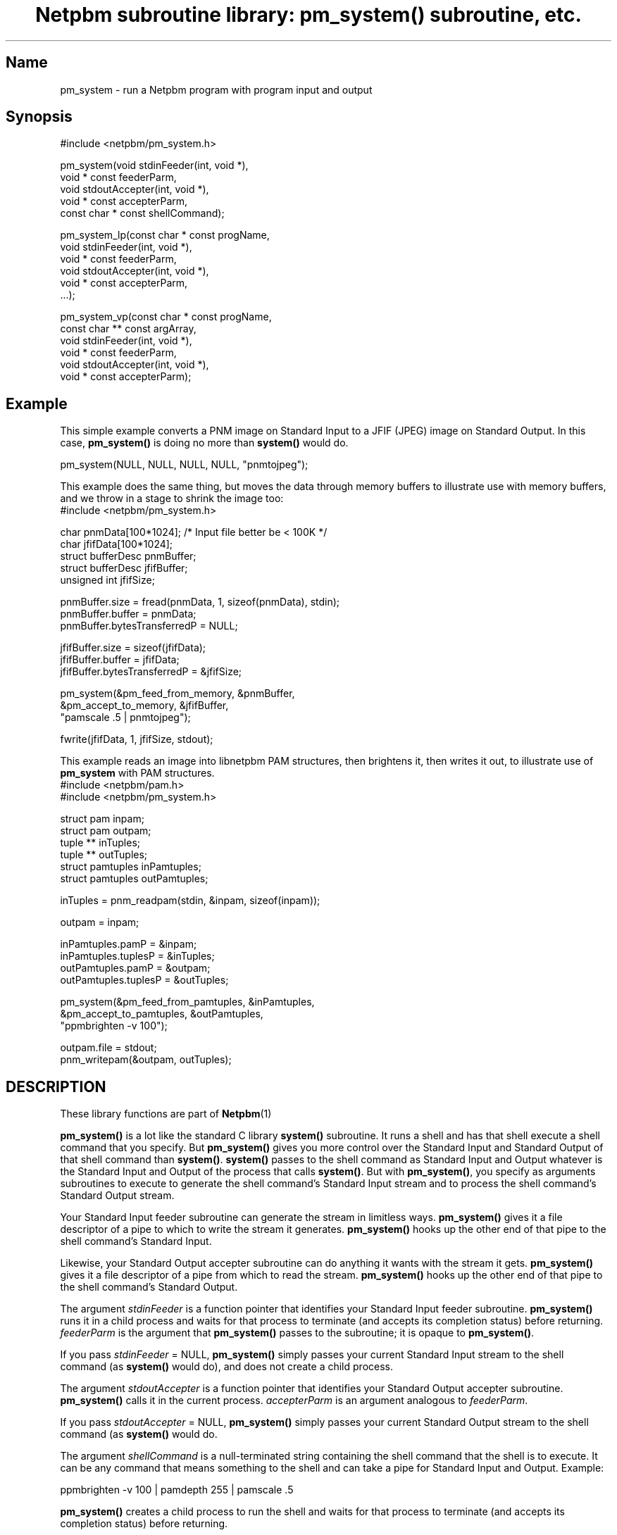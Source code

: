 \
.\" This man page was generated by the Netpbm tool 'makeman' from HTML source.
.\" Do not hand-hack it!  If you have bug fixes or improvements, please find
.\" the corresponding HTML page on the Netpbm website, generate a patch
.\" against that, and send it to the Netpbm maintainer.
.TH "Netpbm subroutine library: pm_system() subroutine, etc." 3 "17 October 2006" "netpbm documentation"

 
.SH Name
pm_system - run a Netpbm program with program input and output

.SH Synopsis

.nf
\f(CW
#include <netpbm/pm_system.h>

pm_system(void                  stdinFeeder(int, void *),
          void *          const feederParm,
          void                  stdoutAccepter(int, void *),
          void *          const accepterParm,
          const char *    const shellCommand);

pm_system_lp(const char *  const progName,
             void                stdinFeeder(int, void *),
             void *        const feederParm,
             void                stdoutAccepter(int, void *),
             void *        const accepterParm,
             ...);

pm_system_vp(const char *  const progName,
             const char ** const argArray,
             void                stdinFeeder(int, void *),
             void *        const feederParm,
             void                stdoutAccepter(int, void *),
             void *        const accepterParm);

\fP
.fi

.SH Example
.PP
This simple example converts a PNM image on Standard Input to a
JFIF (JPEG) image on Standard Output.  In this case,
\fBpm_system()\fP is doing no more than \fBsystem()\fP would do.

.nf
\f(CW
    pm_system(NULL, NULL, NULL, NULL, "pnmtojpeg");
\fP
.fi
.PP
This example does the same thing, but moves the data through memory
buffers to illustrate use with memory buffers, and we throw in a stage
to shrink the image too:
.nf
#include <netpbm/pm_system.h>

char              pnmData[100*1024];   /* Input file better be < 100K */
char              jfifData[100*1024];
struct bufferDesc pnmBuffer;
struct bufferDesc jfifBuffer;
unsigned int      jfifSize;

pnmBuffer.size = fread(pnmData, 1, sizeof(pnmData), stdin);
pnmBuffer.buffer = pnmData;
pnmBuffer.bytesTransferredP = NULL;

jfifBuffer.size = sizeof(jfifData);
jfifBuffer.buffer = jfifData;
jfifBuffer.bytesTransferredP = &jfifSize; 

pm_system(&pm_feed_from_memory, &pnmBuffer,
          &pm_accept_to_memory, &jfifBuffer,
          "pamscale .5 | pnmtojpeg");

fwrite(jfifData, 1, jfifSize, stdout);

.fi
.PP
This example reads an image into libnetpbm PAM structures, then
brightens it, then writes it out, to illustrate use of \fBpm_system\fP
with PAM structures.
.nf
#include <netpbm/pam.h>
#include <netpbm/pm_system.h>

struct pam       inpam;
struct pam       outpam;
tuple **         inTuples;
tuple **         outTuples;
struct pamtuples inPamtuples;
struct pamtuples outPamtuples;

inTuples = pnm_readpam(stdin, &inpam, sizeof(inpam));

outpam = inpam;

inPamtuples.pamP = &inpam;
inPamtuples.tuplesP = &inTuples;
outPamtuples.pamP = &outpam;
outPamtuples.tuplesP = &outTuples;

pm_system(&pm_feed_from_pamtuples, &inPamtuples,
          &pm_accept_to_pamtuples, &outPamtuples,
          "ppmbrighten -v 100");

outpam.file = stdout;
pnm_writepam(&outpam, outTuples);

.fi



.SH DESCRIPTION
.PP
These library functions are part of
.BR Netpbm (1)
.
.PP
\fBpm_system()\fP is a lot like the standard C library
\fBsystem()\fP subroutine.  It runs a shell and has that shell
execute a shell command that you specify.  But \fBpm_system()\fP
gives you more control over the Standard Input and Standard Output of
that shell command than \fBsystem()\fP.  \fBsystem()\fP passes to the
shell command as Standard Input and Output whatever is the Standard Input
and Output of the process that calls \fBsystem()\fP.  But with
\fBpm_system()\fP, you specify as arguments subroutines to execute to
generate the shell command's Standard Input stream and to process the
shell command's Standard Output stream.
.PP
Your Standard Input feeder subroutine can generate the stream in
limitless ways.  \fBpm_system()\fP gives it a file descriptor of a
pipe to which to write the stream it generates.  \fBpm_system()\fP
hooks up the other end of that pipe to the shell command's Standard
Input.
.PP
Likewise, your Standard Output accepter subroutine can do anything
it wants with the stream it gets.  \fBpm_system()\fP gives it a file
descriptor of a pipe from which to read the stream.
\fBpm_system()\fP hooks up the other end of that pipe to the shell
command's Standard Output.
.PP
The argument \fIstdinFeeder\fP is a function pointer that
identifies your Standard Input feeder subroutine.  \fBpm_system()\fP
runs it in a child process and waits for that process to terminate (and
accepts its completion status) before returning.  \fIfeederParm\fP is
the argument that \fBpm_system()\fP passes to the subroutine; it is
opaque to \fBpm_system()\fP.
.PP
If you pass \fIstdinFeeder\fP = NULL, \fBpm_system()\fP simply
passes your current Standard Input stream to the shell command (as
\fBsystem()\fP would do), and does not create a child process.
.PP
The argument \fIstdoutAccepter\fP is a function pointer that
identifies your Standard Output accepter subroutine.
\fBpm_system()\fP calls it in the current process.
\fIaccepterParm\fP is an argument analogous to \fIfeederParm\fP.
.PP
If you pass \fIstdoutAccepter\fP = NULL, \fBpm_system()\fP simply
passes your current Standard Output stream to the shell command (as
\fBsystem()\fP would do.
.PP
The argument \fIshellCommand\fP is a null-terminated string
containing the shell command that the shell is to execute.  It can be
any command that means something to the shell and can take a pipe for
Standard Input and Output.  Example:

.nf
\f(CW
    ppmbrighten -v 100 | pamdepth 255 | pamscale .5
\fP
.fi

\fBpm_system()\fP creates a child process to run the shell and waits
for that process to terminate (and accepts its completion status)
before returning.

.SS pm_system_lp()
.PP
\fBpm_system_lp()\fP is like \fBpm_system()\fP except that instead
of running a shell, which in turn typically runs another program, you
run a program of your choice directly.
.PP
Argument \fIprogName\fP identifies the program to run, the same way
as with \fBexeclp()\fP or a shell command: if it contains a slash
(/), it is the full name of the file that contains the program.  If not,
it is a name to be looked up in the system's program search path
(determined by the PATH environment variable).
.PP
You identify the arguments to the program the same way as for
\fBexeclp()\fP: with the variable arguments at the end of the
\fBpm_system_lp()\fP argument list.  Each is a NUL-terminated string.
The last argument \fImust\fP be NULL to tell \fBpm_system_lp()\fP
where the arguments end.
.PP
Note that the first argument ('arg0') to a program is
conventionally the first word of the command used to run the program, as if it
were being run for a shell command.  In other words, typically the name of the
program.
.PP
Example:

.nf
\f(CW
    pm_system_lp('pnmtojpeg', NULL, NULL, NULL, NULL,
                 'pnmtojpeg', 'mypicture.jpg', '-quality=50', NULL);
\fP
.fi
.PP
\fBpm_system_lp()\fP is much safer than \fBpm_system()\fP when
your program computes the arguments or gets them from a user.  If you
build a shell command using such arguments, unless you're really
careful, you may end up building a shell command that does something
very different from what you intended, because the argument could
contain characters that mean something to the shell such as
\&'|'.
.PP
\fBpm_system_lp()\fP can also be considerably faster that
\fBpm_system()\fP, since it skips the whole running of the shell.


.SS pm_system_vp()
.PP
\fBpm_system_vp()\fP is like \fBpm_system_lp()\fP except that
instead of supplying the program arguments as variable arguments, you
supply them as an array, as with \fBexecvp()\fP.  A NULL element in
the array identifies the end of the arguments.
.PP
Example:

.nf
\f(CW
    const char * argArray[3];

    argArray[0] = 'pnmtojpeg';
    argArray[1] = '-quality=50';
    argArray[2] = NULL;

    pm_system_vp('pnmtojpeg', argArray, NULL, NULL, NULL, NULL);
\fP
.fi


.SH Applications
.PP
The point of \fBpm_system()\fP and friends is to allow you to
write a C program that uses other programs internally, as a shell
script would.  This is particularly desirable with Netpbm, because
Netpbm consists of a lot of programs that perform basic graphic
manipulations and you'd like to be able to build a program that does a
more sophisticated graphic manipulation by calling the more basic
Netpbm programs.  These building block programs typically take input
from Standard Input and write output to Standard Output.
.PP
The obvious alternative is to use a higher level language -- Bourne
Shell or Perl, for example.  But often you want your program to do
manipulations of your graphical data that are easier and more
efficient in C.  Or you want to use the Netpbm subroutine library in
your program.  The Netpbm subroutine library is a C-linkage library;
the subroutines in it are not usable from a Bourne Shell or Perl
program.
.PP
A typical use of \fBpm_system()\fP is to place the contents of
some graphical image file in memory, run a Netpbm program against it,
and have what would ordinarily go into an output file in memory too,
for further processing.  To do that, you can use the memory buffer
Standard Input feeder and Standard Output accepter described below.
.PP
If your program uses the Netpbm subroutine library to read, write, and
manipulate images, you may have an image in an array of PAM tuples.  If you
want to manipulate that image with a Netpbm program (perhaps remap the
colors using \fBpnmremap\fP), you can use the pamtuple Standard Input
feeder and Standard Output acceptor described below.

.SH Broken Pipe Behavior
.PP
When you set up a shell command to take input from a pipe, as
you do with \fBpm_system()\fP, you need to understand how pipes work with
respect to the programs at either end of the pipe agreeing to how much
data is to be transferred.  Here are some notes on that.
.PP
It is normal to read a pipe before the process on the other end has
written the data you hope to read, and it is normal to write to a pipe
before the process on the other end has tried to read your data.
Writes to a pipe can be buffered until the reading end requests the
data.  A process reading or writing a pipe can block until the other
end is ready.  Or a read or write can complete with an indication that
the other end is not ready at the moment and therefore no data, or
less data than was requested, was transferred.
.PP
The pipe is normally controlled by the writing end.  When you read
from a pipe, you keep reading until the program on the other end of
the pipe closes it, and then you get an end-of-file indication.  You then
normally close the reading end of the pipe, since it is no longer useful.
.PP
When you close the reading end of a pipe before getting the
end-of-file indication and the writer subsequently tries to write to
the pipe, that is an error condition for the writer.  In a typical
default Unix environment, that error causes the writer to receive a
SIGPIPE signal and that signal causes the writer process to terminate
abnormally.  But if, alternatively, the writer has ordered that SIGPIPE
be blocked, ignored, or handled, the signal does not cause the death of
the writer.  Instead, the write operation simply completes with an error
indication.


.SH Standard Feeders And Acceptors
.PP
You can supply anything you like as a Standard Input feeder or
Standard Output acceptor, but the Netpbm subroutine library comes with
a few that perform commonly needed functions.

.SS Memory Buffer
.PP
These routines are for when you just want to treat an area of
memory as a file.  If the shell command would ordinarily read a 513
byte regular file from its Standard Input, you want it to take 513 bytes
from a certain address in your process' memory.  Whatever bytes the
shell command wants to write to its output file you want it to store at
another address in your process' memory.
.PP
The Standard Input feeder for this is called \fBpm_feed_from_memory\fP.
The Standard Output accepter is \fBpm_accept_to_memory\fP.
.PP
For both of these, the argument is the address of a \fBstruct
bufferDesc\fP, which is defined as follows:

.nf
struct bufferDesc {
    unsigned int    size;
    unsigned char * buffer;
    unsigned int *  bytesTransferredP;
};
.fi

\fIsize\fP is the size of the memory buffer and \fIbuffer\fP is its
location in memory (address).  The Standard Input feeder will attempt
to feed the entire buffer to the shell command's Standard Input; the
Standard Output accepter will not accept any more data from the shell
command's Standard Output than will fit in the buffer.  Both return
the actual amount of data read or written, in bytes, at the location
identified by \fIbytesTransferredP\fP.  Unless
\fBbytesTransferredP\fP is NULL.
.PP
Because a process typically terminates abnormally when it is not
able to write everything to a pipe that it wanted to,
\fIbytesTransferredP\fP is not usually useful in the Standard Input feeder
case.


.SS Pamtuple
.PP
These routines are for when you have images in memory in the data
structures used by the PAM family of subroutines in the Netpbm library --
i.e. struct PAM and an array of struct tuple.  With these routines, you
can run a Netpbm program against such an image just as you would against
the same image in a regular file.
.PP
The Standard Input feeder for this is called
\fBpm_feed_from_pamtuples\fP.  The Standard Output accepter is
\fBpm_accept_to_pamtuples\fP.
.PP
For both of these, the argument is the address of a \fBstruct
pamtuples\fP, which is defined as follows:

.nf
struct pamtuples {
    struct pam * pamP;
    tuple ***    tuplesP;
};
.fi
.PP
For the Standard Input feeder, you supply a struct pam, valid up
through the \fItuple_type\fP member (except it doesn't matter what
the \fIfile\fP member is) and array of tuples.
.PP
For the Standard Output Accepter, you supply only space in memory
for the struct pam and the address of the tuple array.  The routine
fills in the struct pam up through the \fItuple_type\fP member
(except leaves the \fIfile\fP member undefined) and allocates space
for the tuple array with malloc().  You are responsible for freeing
that memory.

.SH HISTORY
\fBpm_system()\fP was introduced in Netpbm 10.13 (January 2003).
